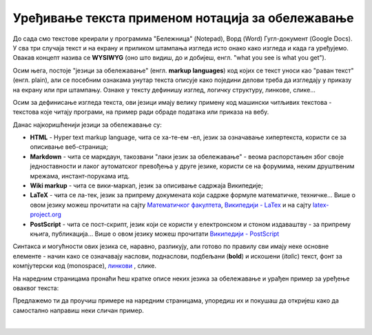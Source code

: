 Уређивање текста применом нотација за обележавање
=================================================

До сада смо текстове креирали у програмима "Бележница" (Notepad), Ворд (Word) Гугл-документ (Google Docs). У сва три случаја текст и на екрану и приликом штампања изгледа исто онако како изгледа и када га уређујемо. Овакав концепт назива се **WYSIWYG** (оно што видиш, до и добијеш, енгл. "what you see is what you get").

Осим њега, постоје "језици за обележавање" (енгл. **markup languages**) код којих се текст уноси као "раван текст" (енгл. plain), али се посебним ознакама унутар текста описује како поједини делови треба да изгледају у приказу на екрану или при штампању. Ознаке у тексту дефинишу изглед, логичку структуру, линкове, слике...

Осим за дефинисање изгледа текста, ови језици имају велику примену код машински читљивих текстова - текстова које читају програми, на пример ради обраде података или приказа на вебу.

Данас најкоришћенији језици за обележавање су:

- **HTML** - Hyper text markup language, чита се ха-те-ем -ел, језик за означавање хипертекста, користи се за описивање веб-страница;

- **Markdown** - чита се маркдаун, такозвани "лаки језик за обележавање" - веома распорстањен због своје једноставности и лаког аутоматског превођења у друге језике, користи се на форумима, неким друштвеним мрежама, инстант-порукама итд. 

- **Wiki markup** - чита се вики-маркап, језик за описивање садржаја Википедије;

- **LaTeX** - чита се ла-тек, језик за припрему докумената који садрже формуле математичке, техничке... Више о овом језику можеш прочитати на сајту `Математичког факултета <http://poincare.matf.bg.ac.rs/~jelenagr/P1/LaTex.html>`_, `Википедији - LaTex <https://sr.wikipedia.org/wiki/LaTeX>`_ и на сајту `latex-project.org <https://www.latex-project.org/>`_

- **PostScript** - чита се пост-скрипт, језик који се користи у електронском и стоном издаваштву - за припрему књига, публикација...  Више о овом језику можеш прочитати `Википедији - PostScript <https://en.wikipedia.org/wiki/PostScript>`_


Синтакса и могућности ових језика се, наравно, разликују, али готово по правилу сви имају неке основне елементе - начин како се означавају наслови, поднаслови, подбељани (**bold**) и искошени (*italic*) текст, фонт за компјутерски код (monospace), `линкови <http://link>`_ , слике.

На наредним страницама пронаћи ћеш кратке описе неких језика за обележавање и урађен пример за уређење оваквог текста:

.. image:: ../../_images/w10_jezik_za_oznacavanje.png
   :width: 300px   
   :align: center

Предлажемо ти да проучиш примере на наредним страницама, упоредиш их и покушаш да откријеш како да самостално направиш неки сличан пример.

|